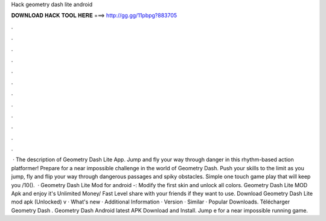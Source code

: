 Hack geometry dash lite android

𝐃𝐎𝐖𝐍𝐋𝐎𝐀𝐃 𝐇𝐀𝐂𝐊 𝐓𝐎𝐎𝐋 𝐇𝐄𝐑𝐄 ===> http://gg.gg/11pbpg?883705

.

.

.

.

.

.

.

.

.

.

.

.

 · The description of Geometry Dash Lite App. Jump and fly your way through danger in this rhythm-based action platformer! Prepare for a near impossible challenge in the world of Geometry Dash. Push your skills to the limit as you jump, fly and flip your way through dangerous passages and spiky obstacles. Simple one touch game play that will keep you /10().  · Geometry Dash Lite Mod for android -: Modify the first skin and unlock all colors. Geometry Dash Lite MOD Apk and enjoy it's Unlimited Money/ Fast Level share with your friends if they want to use. Download Geometry Dash Lite mod apk (Unlocked) v · What's new · Additional Information · Version · Similar · Popular Downloads. Télécharger Geometry Dash . Geometry Dash Android latest APK Download and Install. Jump e for a near impossible running game.